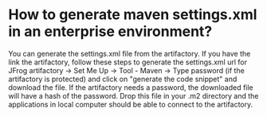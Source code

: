 * How to generate maven settings.xml in an enterprise environment?

  You can generate the settings.xml file from the artifactory.
  If you have the link the artifactory, follow these steps to generate the settings.xml
  url for JFrog artifactory -> Set Me Up -> Tool - Maven -> Type password (if the artifactory is protected) and click on "generate the code snippet" and download the file. If the artifactory needs a password, the downloaded file will have a hash of the password.
  Drop this file in your .m2 directory and the applications in local computer should be able to connect to the artifactory.
